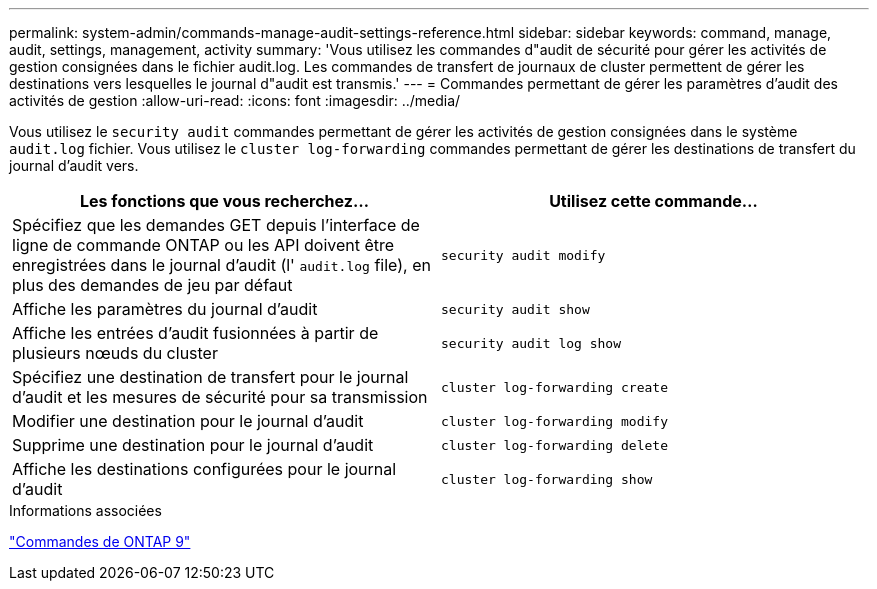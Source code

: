 ---
permalink: system-admin/commands-manage-audit-settings-reference.html 
sidebar: sidebar 
keywords: command, manage, audit, settings, management, activity 
summary: 'Vous utilisez les commandes d"audit de sécurité pour gérer les activités de gestion consignées dans le fichier audit.log. Les commandes de transfert de journaux de cluster permettent de gérer les destinations vers lesquelles le journal d"audit est transmis.' 
---
= Commandes permettant de gérer les paramètres d'audit des activités de gestion
:allow-uri-read: 
:icons: font
:imagesdir: ../media/


[role="lead"]
Vous utilisez le `security audit` commandes permettant de gérer les activités de gestion consignées dans le système `audit.log` fichier. Vous utilisez le `cluster log-forwarding` commandes permettant de gérer les destinations de transfert du journal d'audit vers.

|===
| Les fonctions que vous recherchez... | Utilisez cette commande... 


 a| 
Spécifiez que les demandes GET depuis l'interface de ligne de commande ONTAP ou les API doivent être enregistrées dans le journal d'audit (l' `audit.log` file), en plus des demandes de jeu par défaut
 a| 
`security audit modify`



 a| 
Affiche les paramètres du journal d'audit
 a| 
`security audit show`



 a| 
Affiche les entrées d'audit fusionnées à partir de plusieurs nœuds du cluster
 a| 
`security audit log show`



 a| 
Spécifiez une destination de transfert pour le journal d'audit et les mesures de sécurité pour sa transmission
 a| 
`cluster log-forwarding create`



 a| 
Modifier une destination pour le journal d'audit
 a| 
`cluster log-forwarding modify`



 a| 
Supprime une destination pour le journal d'audit
 a| 
`cluster log-forwarding delete`



 a| 
Affiche les destinations configurées pour le journal d'audit
 a| 
`cluster log-forwarding show`

|===
.Informations associées
http://docs.netapp.com/ontap-9/topic/com.netapp.doc.dot-cm-cmpr/GUID-5CB10C70-AC11-41C0-8C16-B4D0DF916E9B.html["Commandes de ONTAP 9"^]

